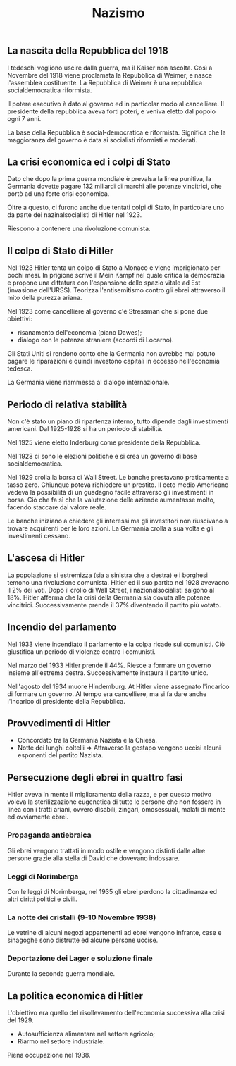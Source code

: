 #+title: Nazismo

** La nascita della Repubblica del 1918
I tedeschi vogliono uscire dalla guerra, ma il Kaiser non ascolta. Così a Novembre del 1918 viene
proclamata la Repubblica di Weimer, e nasce l'assemblea costituente. La Repubblica di Weimer è
una repubblica socialdemocratica riformista.

Il potere esecutivo è dato al governo ed in particolar modo al cancelliere. Il presidente
della repubblica aveva forti poteri, e veniva eletto dal popolo ogni 7 anni.

La base della Repubblica è social-democratica e riformista. Significa che la maggioranza del
governo è data ai socialisti riformisti e moderati.

** La crisi economica ed i colpi di Stato
Dato che dopo la prima guerra mondiale è prevalsa la linea punitiva, la Germania dovette pagare
132 miliardi di marchi alle potenze vincitrici, che portò ad una forte crisi economica.

Oltre a questo, ci furono anche due tentati colpi di Stato, in particolare uno da parte dei
nazinalsocialisti di Hitler nel 1923.

Riescono a contenere una rivoluzione comunista.

** Il colpo di Stato di Hitler
Nel 1923 Hitler tenta un colpo di Stato a Monaco e viene imprigionato per pochi mesi.
In prigione scrive il Mein Kampf nel quale critica la democrazia e propone una dittatura con l'espansione
dello spazio vitale ad Est (invasione dell'URSS).
Teorizza l'antisemitismo contro gli ebrei attraverso il mito della purezza ariana.

Nel 1923 come cancelliere al governo c'è Stressman che si pone due obiettivi:
- risanamento dell'economia (piano Dawes);
- dialogo con le potenze straniere (accordi di Locarno).

Gli Stati Uniti si rendono conto che la Germania non avrebbe mai potuto pagare le riparazioni e quindi
investono capitali in eccesso nell'economia tedesca.

La Germania viene riammessa al dialogo internazionale.

** Periodo di relativa stabilità
Non c'è stato un piano di ripartenza interno, tutto dipende dagli investimenti americani.
Dal 1925-1928 si ha un periodo di stabilità.

Nel 1925 viene eletto Inderburg come presidente della Repubblica.

Nel 1928 ci sono le elezioni politiche e si crea un governo di base socialdemocratica.

Nel 1929 crolla la borsa di Wall Street. Le banche prestavano praticamente a tasso zero. Chiunque
poteva richiedere un prestito. Il ceto medio Americano vedeva la possibilità di un guadagno facile
attraverso gli investimenti in borsa. Ciò che fa sì che la valutazione delle aziende aumentasse
molto, facendo staccare dal valore reale.

Le banche iniziano a chiedere gli interessi ma gli investitori non riuscivano a trovare acquirenti
per le loro azioni. La Germania crolla a sua volta e gli investimenti cessano.

** L'ascesa di Hitler
La popolazione si estremizza (sia a sinistra che a destra) e i borghesi temono una rivoluzione comunista.
Hitler ed il suo partito nel 1928 avevaono il 2% dei voti.
Dopo il crollo di Wall Street, i nazionalsocialisti salgono al 18%. Hitler afferma che la crisi
della Germania sia dovuta alle potenze vincitrici.
Successivamente prende il 37% diventando il partito più votato.

** Incendio del parlamento
Nel 1933 viene incendiato il parlamento e la colpa ricade sui comunisti. Ciò giustifica un periodo di violenze
contro i comunisti.

Nel marzo del 1933 Hitler prende il 44%. Riesce a formare un governo insieme all'estrema destra.
Successivamente instaura il partito unico.

Nell'agosto del 1934 muore Hindemburg. At Hitler viene assegnato l'incarico di formare un governo.
Al tempo era cancelliere, ma si fa dare anche l'incarico di presidente della Repubblica.

** Provvedimenti di Hitler
- Concordato tra la Germania Nazista e la Chiesa.
- Notte dei lunghi coltelli => Attraverso la gestapo vengono uccisi alcuni esponenti del partito Nazista.

** Persecuzione degli ebrei in quattro fasi
Hitler aveva in mente il miglioramento della razza, e per questo motivo voleva la sterilizzazione eugenetica
di tutte le persone che non fossero in linea con i tratti ariani, ovvero disabili, zingari, omosessuali,
malati di mente ed ovviamente ebrei.

*** Propaganda antiebraica
Gli ebrei vengono trattati in modo ostile e vengono distinti dalle altre persone grazie alla stella di David
che dovevano indossare.

*** Leggi di Norimberga
Con le leggi di Norimberga, nel 1935 gli ebrei perdono la cittadinanza ed altri diritti politici e civili.

*** La notte dei cristalli (9-10 Novembre 1938)
Le vetrine di alcuni negozi appartenenti ad ebrei vengono infrante, case e sinagoghe sono distrutte ed alcune
persone uccise.

*** Deportazione dei Lager e soluzione finale
Durante la seconda guerra mondiale.

** La politica economica di Hitler
L'obiettivo era quello del risollevamento dell'economia successiva alla crisi del 1929.

- Autosufficienza alimentare nel settore agricolo;
- Riarmo nel settore industriale.

Piena occupazione nel 1938.

